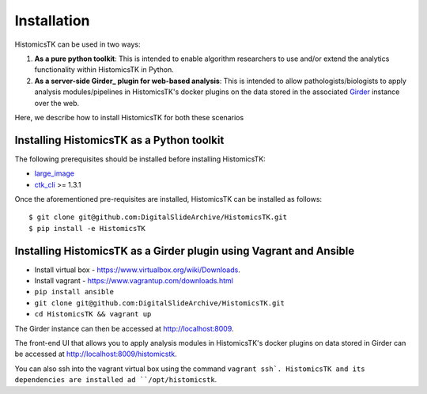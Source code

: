 .. highlight:: shell

============
Installation
============

HistomicsTK can be used in two ways:

1. **As a pure python toolkit**: This is intended to enable algorithm
   researchers to use and/or extend the analytics functionality within
   HistomicsTK in Python.

2. **As a server-side Girder_ plugin for web-based analysis**: This is intended
   to allow pathologists/biologists to apply analysis modules/pipelines in
   HistomicsTK's docker plugins on the data stored in the associated Girder_
   instance over the web.

Here, we describe how to install HistomicsTK for both these scenarios

Installing HistomicsTK as a Python toolkit
------------------------------------------

The following prerequisites should be installed before installing HistomicsTK:

- large_image_
- ctk_cli_ >= 1.3.1

Once the aforementioned pre-requisites are installed, HistomicsTK can be
installed as follows::

    $ git clone git@github.com:DigitalSlideArchive/HistomicsTK.git
    $ pip install -e HistomicsTK

Installing HistomicsTK as a Girder plugin using Vagrant and Ansible
-------------------------------------------------------------------

- Install virtual box - https://www.virtualbox.org/wiki/Downloads.
- Install vagrant - https://www.vagrantup.com/downloads.html
- ``pip install ansible``
- ``git clone git@github.com:DigitalSlideArchive/HistomicsTK.git``
- ``cd HistomicsTK && vagrant up``

The Girder instance can then be accessed at http://localhost:8009.

The front-end UI that allows you to apply analysis modules in HistomicsTK's
docker plugins on data stored in Girder can be accessed at
http://localhost:8009/histomicstk.

You can also ssh into the vagrant virtual box using the command ``vagrant ssh`.
HistomicsTK and its dependencies are installed ad ``/opt/histomicstk``.

.. _Girder: http://girder.readthedocs.io/en/latest/
.. _large_image: https://github.com/DigitalSlideArchive/large_image
.. _ctk_cli: https://github.com/cdeepakroy/ctk-cli
